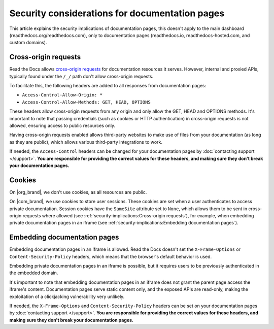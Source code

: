 Security considerations for documentation pages
===============================================

This article explains the security implications of documentation pages,
this doesn't apply to the main dashboard (readthedocs.org/readthedocs.com),
only to documentation pages (readthedocs.io, readthedocs-hosted.com, and custom domains).

.. seealso::

   :doc:`/api/cross-site-requests`
      Learn about cross-origin requests in our public APIs.

Cross-origin requests
---------------------

Read the Docs allows `cross-origin requests`_ for documentation resources it serves.
However, internal and proxied APIs, typically found under the ``/_/`` path don't allow cross-origin requests.

To facilitate this, the following headers are added to all responses from documentation pages:

- ``Access-Control-Allow-Origin: *``
- ``Access-Control-Allow-Methods: GET, HEAD, OPTIONS``

These headers allow cross-origin requests from any origin
and only allow the GET, HEAD and OPTIONS methods.
It's important to note that passing credentials (such as cookies or HTTP authentication)
in cross-origin requests is not allowed,
ensuring access to public resources only.

Having cross-origin requests enabled allows third-party websites to make use of files from your documentation (as long as they are public),
which allows various third-party integrations to work.

If needed, the ``Access-Control`` headers can be changed for your documentation pages by :doc:`contacting support </support>`.
**You are responsible for providing the correct values for these headers, and making sure they don't break your documentation pages.**

.. _cross-origin requests: https://en.wikipedia.org/wiki/Cross-origin_resource_sharing

Cookies
-------

On |org_brand|, we don't use cookies, as all resources are public.

On |com_brand|, we use cookies to store user sessions.
These cookies are set when a user authenticates to access private documentation.
Session cookies have the ``SameSite`` attribute set to ``None``,
which allows them to be sent in cross-origin requests where allowed
(see :ref:`security-implications:Cross-origin requests`),
for example, when embedding private documentation pages in an iframe
(see :ref:`security-implications:Embedding documentation pages`).

Embedding documentation pages
-----------------------------

Embedding documentation pages in an iframe is allowed.
Read the Docs doesn't set the ``X-Frame-Options`` or ``Content-Security-Policy`` headers,
which means that the browser's default behavior is used.

Embedding private documentation pages in an iframe is possible,
but it requires users to be previously authenticated in the embedded domain.

It's important to note that embedding documentation pages in an iframe does not grant the parent page access the iframe's content.
Documentation pages serve static content only, and the exposed APIs are read-only,
making the exploitation of a clickjacking vulnerability very unlikely.

If needed, the ``X-Frame-Options`` and ``Content-Security-Policy`` headers can be set on your documentation pages by :doc:`contacting support </support>`.
**You are responsible for providing the correct values for these headers, and making sure they don't break your documentation pages.**
